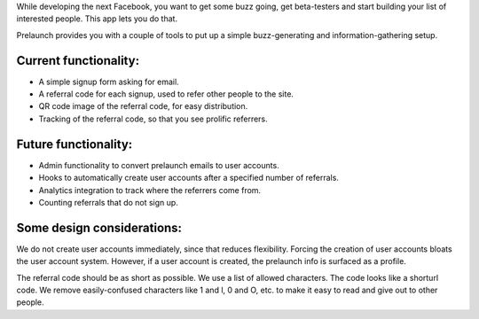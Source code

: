 While developing the next Facebook, you want to get some buzz going, get beta-testers and start building your list of interested people. This app lets you do that.

Prelaunch provides you with a couple of tools to put up a simple buzz-generating and information-gathering setup.

Current functionality:
----------------------

* A simple signup form asking for email.
* A referral code for each signup, used to refer other people to the site.
* QR code image of the referral code, for easy distribution.
* Tracking of the referral code, so that you see prolific referrers.

Future functionality:
---------------------

* Admin functionality to convert prelaunch emails to user accounts.
* Hooks to automatically create user accounts after a specified number of referrals.
* Analytics integration to track where the referrers come from.
* Counting referrals that do not sign up.

Some design considerations:
---------------------------

We do not create user accounts immediately, since that reduces flexibility. Forcing the creation of user accounts bloats the user account system. However, if a user account is created, the prelaunch info is surfaced as a profile.

The referral code should be as short as possible. We use a list of allowed characters. The code looks like a shorturl code. We remove easily-confused characters like 1 and l, 0 and O, etc. to make it easy to read and give out to other people.
